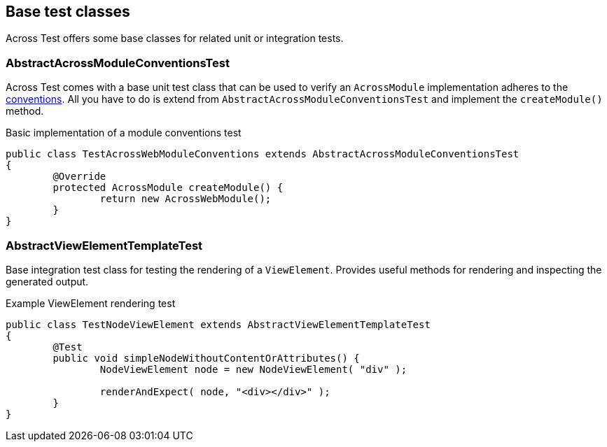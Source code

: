 [#base-test-classes]
== Base test classes
Across Test offers some base classes for related unit or integration tests.

[discrete]
=== AbstractAcrossModuleConventionsTest
Across Test comes with a base unit test class that can be used to verify an `AcrossModule` implementation adheres to the <<module-conventions,conventions>>.
All you have to do is extend from `AbstractAcrossModuleConventionsTest` and implement the `createModule()` method.

.Basic implementation of a module conventions test
[source,java,indent=0]
[subs="verbatim,quotes,attributes"]
----
public class TestAcrossWebModuleConventions extends AbstractAcrossModuleConventionsTest
{
	@Override
	protected AcrossModule createModule() {
		return new AcrossWebModule();
	}
}
----

[discrete]
=== AbstractViewElementTemplateTest
Base integration test class for testing the rendering of a `ViewElement`.
Provides useful methods for rendering and inspecting the generated output.

.Example ViewElement rendering test
[source,java]
----
public class TestNodeViewElement extends AbstractViewElementTemplateTest
{
	@Test
	public void simpleNodeWithoutContentOrAttributes() {
		NodeViewElement node = new NodeViewElement( "div" );

		renderAndExpect( node, "<div></div>" );
	}
}
----
